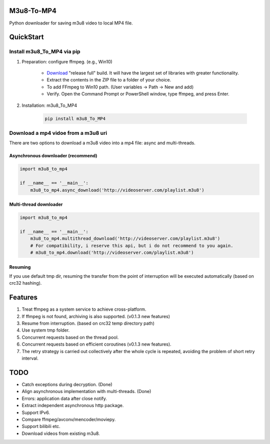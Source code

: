 .. image:: https://img.shields.io/pypi/v/m3u8-To-MP4?style=flat-square   :alt: PyPI


M3u8-To-MP4
============

Python downloader for saving m3u8 video to local MP4 file.

QuickStart
=============


Install m3u8_To_MP4 via pip
---------------------------------------


1. Preparation: configure ffmpeg. (e.g., Win10)

    * `Download <https://ffmpeg.org/download.html>`_ "release full" build. It will have the largest set of libraries with greater functionality.
    * Extract the contents in the ZIP file to a folder of your choice.
    * To add FFmpeg to Win10 path. (User variables -> Path -> New and add)
    * Verify. Open the Command Prompt or PowerShell window, type ffmpeg, and press Enter.

2. Installation: m3u8_To_MP4

    .. code-block:: python

       pip install m3u8_To_MP4



Download a mp4 vidoe from a m3u8 uri
---------------------------------------

There are two options to download a m3u8 video into a mp4 file: async and multi-threads.

Asynchronous downloader (recommend)
>>>>>>>>>>>>>>>>>>>>>>>>>>>>>>>>>>>
.. code-block:: python

   import m3u8_to_mp4

   if __name__ == '__main__':
       m3u8_to_mp4.async_download('http://videoserver.com/playlist.m3u8')



Multi-thread downloader
>>>>>>>>>>>>>>>>>>>>>>>>>>>>>>>>>>>
.. code-block:: python

   import m3u8_to_mp4

   if __name__ == '__main__':
       m3u8_to_mp4.multithread_download('http://videoserver.com/playlist.m3u8')
       # For compatibility, i reserve this api, but i do not recommend to you again.
       # m3u8_to_mp4.download('http://videoserver.com/playlist.m3u8')


Resuming
>>>>>>>>>>>>>>>>>>>>>>>>>>>>>>>>>>>
If you use default tmp dir, resuming the transfer from the point of interruption will be executed automatically (based on crc32 hashing).


Features
=============
#. Treat ffmpeg as a system service to achieve cross-platform.
#. If ffmpeg is not found, archiving is also supported. (v0.1.3 new features)
#. Resume from interruption. (based on crc32 temp directory path)
#. Use system tmp folder.
#. Concurrent requests based on the thread pool.
#. Concurrent requests based on efficient coroutines (v0.1.3 new features).
#. The retry strategy is carried out collectively after the whole cycle is repeated, avoiding the problem of short retry interval.


TODO
=============
* Catch exceptions during decryption. (Done)
* Align asynchronous implementation with multi-threads. (Done)
* Errors: application data after close notify.
* Extract independent asynchronous http package.
* Support IPv6.
* Compare ffmpeg/avconv/mencoder/moviepy.
* Support bilibili etc.
* Download videos from existing m3u8.


.. _ffmpeg: http://www.ffmpeg.org/download.html
